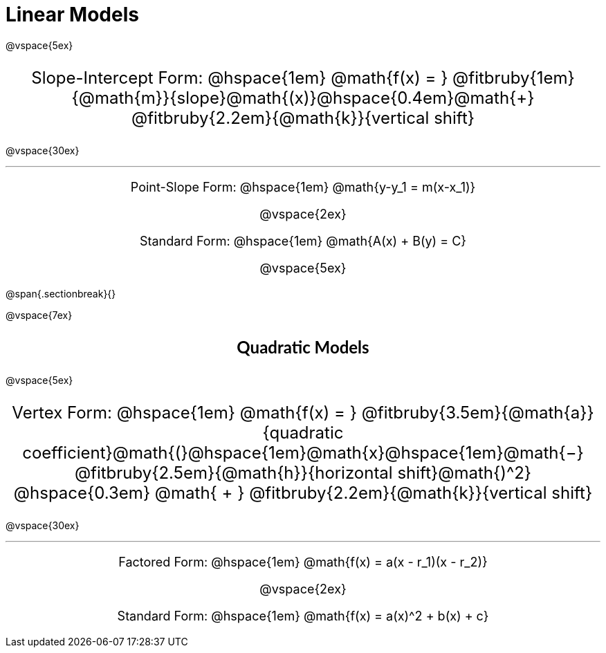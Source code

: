 = Linear Models

++++
<style>
.annotatedParentFunction {
  font-size: x-large !important;
  text-align: center;
}

.annotatedParentFunction .fitbruby { line-height: 2.5rem !important; min-width: unset; }

.otherModels {
  font-size: large !important;
  text-align: center;
}
</style>
++++

@vspace{5ex}

[.annotatedParentFunction]
--
Slope-Intercept Form: @hspace{1em} 
@math{f(x) = } 
@fitbruby{1em}{@math{m}}{slope}@math{(x)}@hspace{0.4em}@math{+}
@fitbruby{2.2em}{@math{k}}{vertical shift}
--

@vspace{30ex}

'''

[.otherModels]
--
Point-Slope Form: @hspace{1em} @math{y-y_1 = m(x-x_1)}

@vspace{2ex}

Standard Form: @hspace{1em} @math{A(x) + B(y) = C}

@vspace{5ex}
--

@span{.sectionbreak}{}

@vspace{7ex}

++++
<style>
.fakeSectionHeader, .fakeSectionHeader * {
	font-size: 24px !important;
	line-height: 1.2;
	font-family: "Lato", "Arial", "Helvetica", sans-serif;
    font-weight: bold;
    text-align: center;
}
</style>
++++

[.fakeSectionHeader]
Quadratic Models

@vspace{5ex}

[.annotatedParentFunction]
--
Vertex Form: @hspace{1em} 
@math{f(x) = } 
@fitbruby{3.5em}{@math{a}}{quadratic coefficient}@math{(}@hspace{1em}@math{x}@hspace{1em}@math{−}
@fitbruby{2.5em}{@math{h}}{horizontal shift}@math{)^2} @hspace{0.3em} @math{ + }
@fitbruby{2.2em}{@math{k}}{vertical shift}
--

@vspace{30ex}

'''

[.otherModels]
--

Factored Form: @hspace{1em} @math{f(x) = a(x - r_1)(x - r_2)}

@vspace{2ex}

Standard Form: @hspace{1em} @math{f(x) = a(x)^2 + b(x) + c}

--
